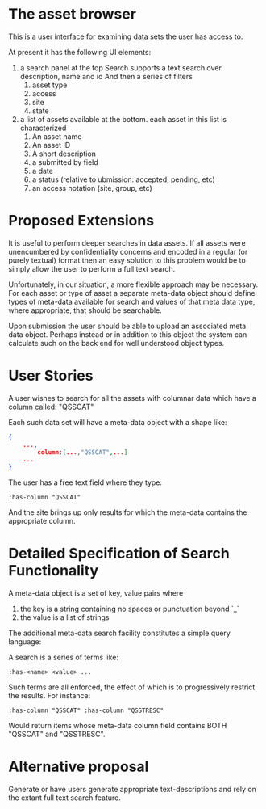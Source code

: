 * The asset browser
  This is a user interface for examining data sets the user has access
  to.

  At present it has the following UI elements:

  1. a search panel at the top
     Search supports a text search over description, name and id
     And then a series of filters
     1. asset type
     2. access
     3. site
     4. state
  2. a list of assets available at the bottom.
     each asset in this list is characterized
     1. An asset name
     2. An asset ID
     3. A short description
     4. a submitted by field
     5. a date
     6. a status (relative to ubmission: accepted, pending, etc)
     7. an access notation (site, group, etc)

* Proposed Extensions
  
  It is useful to perform deeper searches in data assets. If all
  assets were unencumbered by confidentiality concerns and encoded in
  a regular (or purely textual) format then an easy solution to this
  problem would be to simply allow the user to perform a full text
  search.

  Unfortunately, in our situation, a more flexible approach may be
  necessary. For each asset or type of asset a separate meta-data
  object should define types of meta-data available for search and
  values of that meta data type, where appropriate, that should be
  searchable.

  Upon submission the user should be able to upload an associated meta
  data object. Perhaps instead or in addition to this object the
  system can calculate such on the back end for well understood object
  types.

* User Stories

  A user wishes to search for all the assets with columnar data which
  have a column called: "QSSCAT"

  Each such data set will have a meta-data object with a shape like:

#+begin_src json
  {
      ...,
          column:[...,"QSSCAT",...]
      ...
  }
#+end_src

The user has a free text field where they type:

#+begin_src
:has-column "QSSCAT"
#+end_src

And the site brings up only results for which the meta-data contains
the appropriate column.

* Detailed Specification of Search Functionality

  A meta-data object is a set of key, value pairs where

  1. the key is a string containing no spaces or punctuation beyond `_`
  2. the value is a list of strings

  The additional meta-data search facility constitutes a simple query language:

  A search is a series of terms like:

  #+begin_src
  :has-<name> <value> ...
  #+end_src

  Such terms are all enforced, the effect of which is to progressively
  restrict the results. For instance:

  #+begin_src
  :has-column "QSSCAT" :has-column "QSSTRESC"
  #+end_src

  Would return items whose meta-data column field contains BOTH
  "QSSCAT" and "QSSTRESC".

* Alternative proposal

  Generate or have users generate appropriate text-descriptions and
  rely on the extant full text search feature.
